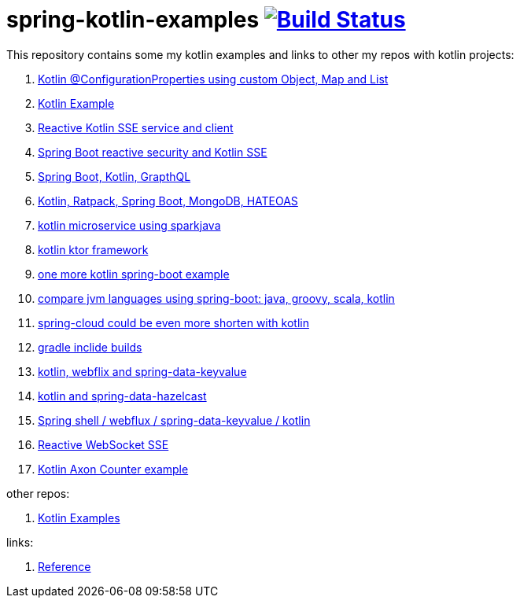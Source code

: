 = spring-kotlin-examples image:https://travis-ci.org/daggerok/spring-kotlin-examples.svg?branch=master["Build Status", link="https://travis-ci.org/daggerok/spring-kotlin-examples"]

This repository contains some my kotlin examples and links to other my repos with kotlin projects:

. link:spring-boot-kotlin-config-props/[Kotlin @ConfigurationProperties using custom Object, Map and List]
. link:spring-kotlin-example/[Kotlin Example]
. link:reactive-kotlin-sse/[Reactive Kotlin SSE service and client]
. link:reactive-secured-sse/[Spring Boot reactive security and Kotlin SSE]
. link:../../../boot-graphql/[Spring Boot, Kotlin, GrapthQL]
. link:../../../kotlin-ratpack-spring-boot-mongo-hateoas/[Kotlin, Ratpack, Spring Boot, MongoDB, HATEOAS]
. link:../../../spark-kotlin-micro/[kotlin microservice using sparkjava]
. link:../../../kotlin-ktor/[kotlin ktor framework]
. link:../../../ktboot/[one more kotlin spring-boot example]
. link:../../../learn-jvm[compare jvm languages using spring-boot: java, groovy, scala, kotlin]
. link:../../../spring-cloud-zuul-gateway/[spring-cloud could be even more shorten with kotlin]
. link:../../../gradle-inclide-builds/[gradle inclide builds]
. link:../../../spring-data-examples/tree/master/key-value/[kotlin, webflix and spring-data-keyvalue]
. link:../../../spring-data-examples/tree/master/key-value-hazelcast/[kotlin and spring-data-hazelcast]
. link:../../../spring-5-examples/tree/master/spring-shell[Spring shell / webflux / spring-data-keyvalue / kotlin]
. link:../../../spring-5-examples/tree/master/reactive-websocket-sse/[Reactive WebSocket SSE]
. link:https://github.com/daggerok/spring-examples/tree/master/axon-counter[Kotlin Axon Counter example]

other repos:

. link:https://github.com/daggerok/kotlin-examples/[Kotlin Examples]

links:

. link:https://docs.spring.io/spring/docs/current/spring-framework-reference/kotlin.html[Reference]
